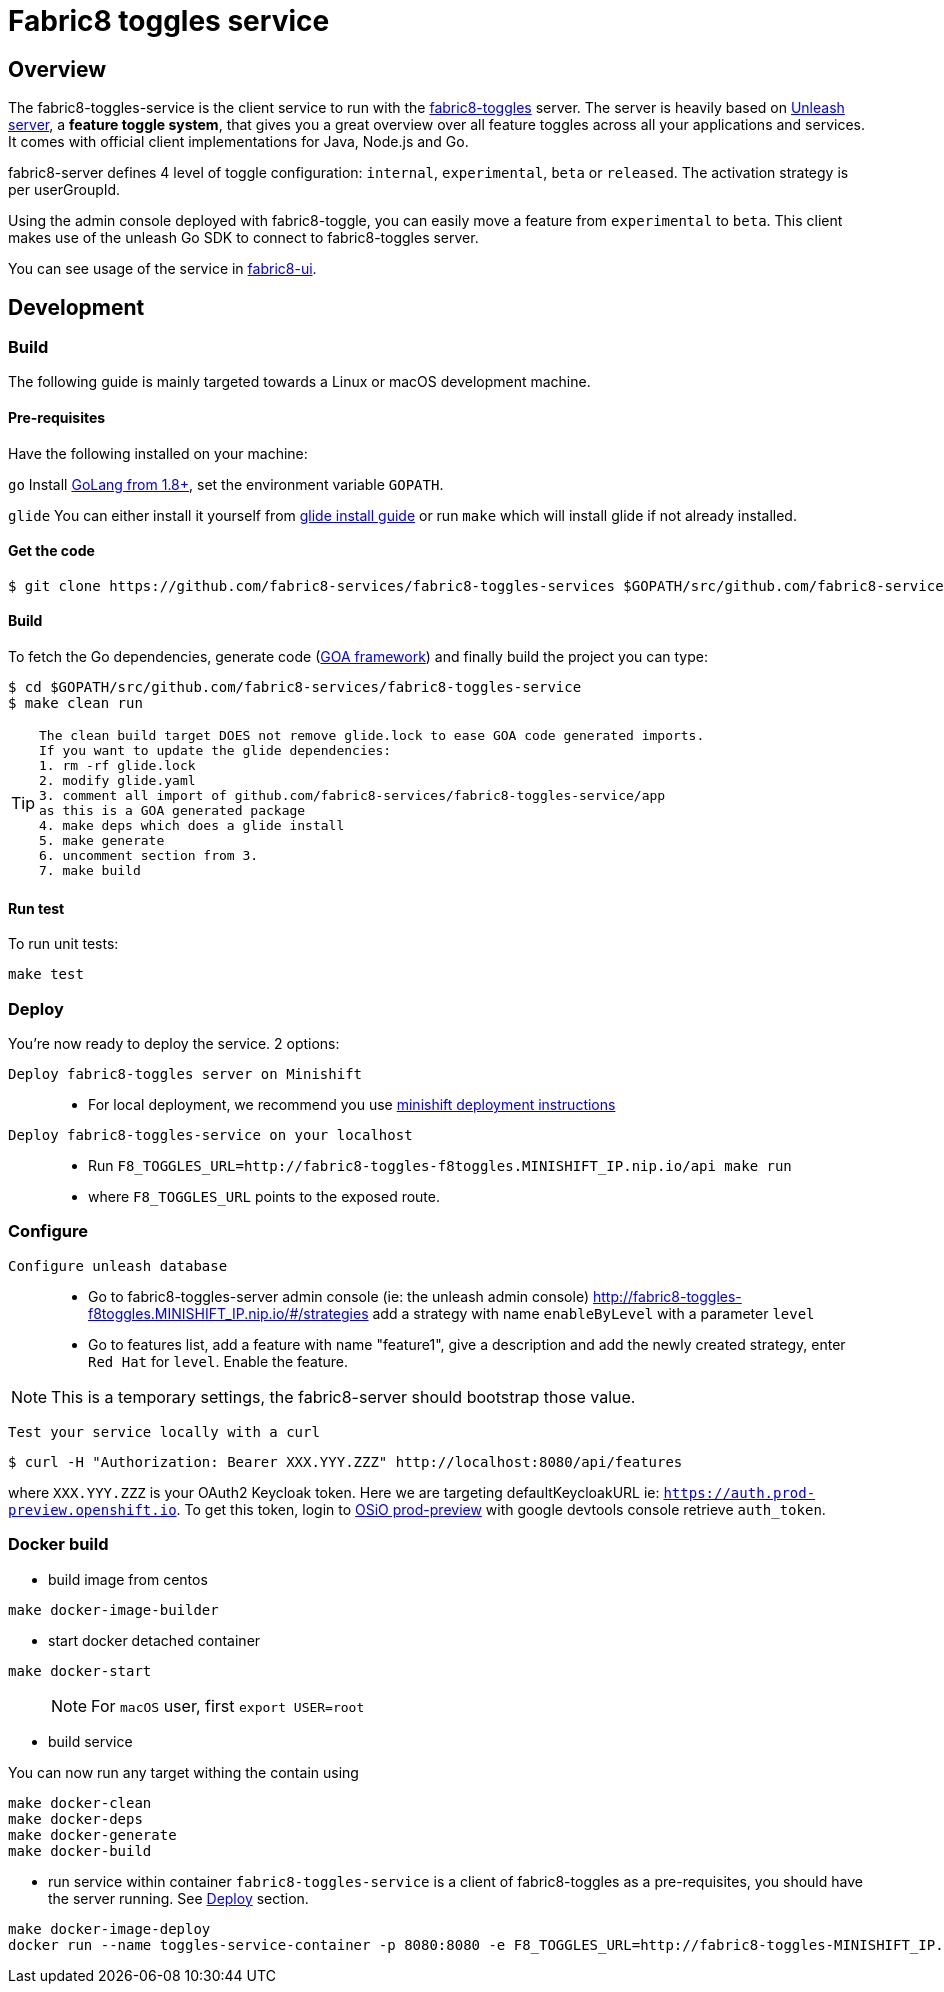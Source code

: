 = Fabric8 toggles service

// Settings:
:allow-uri-read:
:safe: unsafe
:idprefix:
:idseparator: -
ifndef::env-github[:icons: font]
ifdef::env-github,env-browser[]
:toc: macro
:toclevels: 1
endif::[]
ifdef::env-github[]
:branch: master
:status:
:outfilesuffix: .adoc
:!toc-title:
:caution-caption: :fire:
:important-caption: :exclamation:
:note-caption: :paperclip:
:tip-caption: :bulb:
:warning-caption: :warning:
endif::[]

toc::[]

== Overview

The fabric8-toggles-service is the client service to run with the link:https://github.com/fabric8-services/fabric8-toggles/[fabric8-toggles] server.
The server is heavily based on link:https://github.com/Unleash/unleash[Unleash server], a *feature toggle system*, that gives you a great overview over all feature toggles across all your applications and services.
It comes with official client implementations for Java, Node.js and Go.

fabric8-server defines 4 level of toggle configuration: `internal`, `experimental`, `beta` or `released`.
The activation strategy is per userGroupId.

Using the admin console deployed with fabric8-toggle, you can easily
move a feature from `experimental` to `beta`.
This client makes use of the unleash Go SDK to connect to fabric8-toggles server.

You can see usage of the service in link:https://github.com/fabric8-ui/fabric8-ui[fabric8-ui].

== Development

=== Build

The following guide is mainly targeted towards a Linux or macOS development
machine.

==== Pre-requisites

Have the following installed on your machine:

`go` Install link:https://golang.org/dl/[GoLang from 1.8+], set the environment variable `GOPATH`.

`glide` You can either install it yourself from link:https://github.com/Masterminds/glide#install[glide install guide]
or run `make` which will install glide if not already installed.

==== Get the code

```sh
$ git clone https://github.com/fabric8-services/fabric8-toggles-services $GOPATH/src/github.com/fabric8-services/fabric8-toggles-service
```

==== Build

To fetch the Go dependencies, generate code (link:https://github.com/goadesign/goa[GOA framework]) and finally build the project you can
type:

[source,shell]
----
$ cd $GOPATH/src/github.com/fabric8-services/fabric8-toggles-service
$ make clean run
----

[TIP]
====
 The clean build target DOES not remove glide.lock to ease GOA code generated imports.
 If you want to update the glide dependencies:
 1. rm -rf glide.lock
 2. modify glide.yaml
 3. comment all import of github.com/fabric8-services/fabric8-toggles-service/app
 as this is a GOA generated package
 4. make deps which does a glide install
 5. make generate
 6. uncomment section from 3.
 7. make build
====

==== Run test

To run unit tests:
```
make test
```

:deploy:
=== Deploy
You're now ready to deploy the service. 2 options:

`Deploy fabric8-toggles server on Minishift`::
* For local deployment, we recommend you use link:./make/.minishift/README.adoc[minishift deployment instructions]

`Deploy fabric8-toggles-service on your localhost`::

* Run `F8_TOGGLES_URL=http://fabric8-toggles-f8toggles.MINISHIFT_IP.nip.io/api make run`
* where `F8_TOGGLES_URL` points to the exposed route.

=== Configure
`Configure unleash database`::

* Go to fabric8-toggles-server admin console (ie: the unleash admin console)
   http://fabric8-toggles-f8toggles.MINISHIFT_IP.nip.io/#/strategies add a strategy with name `enableByLevel` with a parameter `level`
* Go to features list, add a feature with name "feature1", give a description and add the newly created strategy, enter `Red Hat`
for `level`. Enable the feature.

[NOTE]
This is a temporary settings, the fabric8-server should bootstrap those value.

`Test your service locally with a curl`::

```
$ curl -H "Authorization: Bearer XXX.YYY.ZZZ" http://localhost:8080/api/features
```

where `XXX.YYY.ZZZ` is your OAuth2 Keycloak token. Here we are targeting defaultKeycloakURL ie: `https://auth.prod-preview.openshift.io`.
To get this token, login to link:https://prod-preview.openshift.io[OSiO prod-preview] with google devtools console retrieve `auth_token`.

=== Docker build

* build image from centos

```
make docker-image-builder
```

* start docker detached container

```
make docker-start
```
> NOTE: For `macOS` user, first `export USER=root`

* build service

You can now run any target withing the contain using

```
make docker-clean
make docker-deps
make docker-generate
make docker-build
```

* run service within container
`fabric8-toggles-service` is a client of fabric8-toggles as a pre-requisites, you should have the server running.
See <<deploy>> section.


```
make docker-image-deploy
docker run --name toggles-service-container -p 8080:8080 -e F8_TOGGLES_URL=http://fabric8-toggles-MINISHIFT_IP.nip.io/api fabric8-toggles-service-deploy
```
